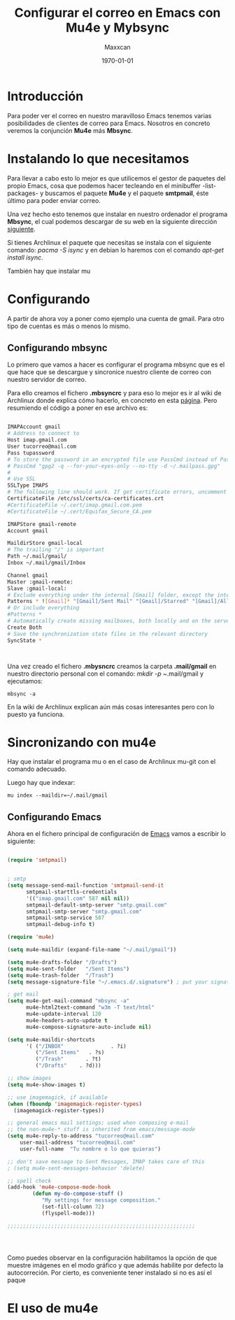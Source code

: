 #+TITLE: Configurar el correo en Emacs con Mu4e y Mybsync
#+AUTHOR: Maxxcan
#+DATE:\today

* Introducción

Para poder ver el correo en nuestro maravilloso Emacs tenemos varias posibilidades de clientes de correo para Emacs. Nosotros en concreto veremos la conjunción *Mu4e* más *Mbsync*. 

* Instalando lo que necesitamos

Para llevar a cabo esto lo mejor es que utilicemos el gestor de paquetes del propio Emacs, cosa que podemos hacer tecleando en el minibuffer -list-packages- y buscamos el paquete *Mu4e* y el paquete *smtpmail*, éste último para poder enviar correo. 

Una vez hecho esto tenemos que instalar en nuestro ordenador el programa *Mbsync*, el cual podemos descargar de su web en la siguiente dirección [[http://isync.sourceforge.net/][siguiente]]. 

Si tienes Archlinux el paquete que necesitas se instala con el siguiente comando: /pacma -S isync/ y en debian lo haremos con el comando /apt-get install isync/. 

También hay que instalar mu 

* Configurando  

A partir de ahora voy a poner como ejemplo una cuenta de gmail. Para otro tipo de cuentas es más o menos lo mismo.

** Configurando mbsync

Lo primero que vamos a hacer es configurar el programa mbsync que es el que hace que se descargue y sincronice nuestro cliente de correo con nuestro servidor de correo. 

Para ello creamos el fichero *.mbsyncrc* y para eso lo mejor es ir al wiki de Archlinux donde explica cómo hacerlo, en concreto en esta [[https://wiki.archlinux.org/index.php/Isync][página]]. Pero resumiendo el código a poner en ese archivo es:

#+BEGIN_SRC bash

IMAPAccount gmail
# Address to connect to
Host imap.gmail.com
User tucorreo@mail.com
Pass tupassword
# To store the password in an encrypted file use PassCmd instead of Pass
# PassCmd "gpg2 -q --for-your-eyes-only --no-tty -d ~/.mailpass.gpg"
#
# Use SSL
SSLType IMAPS
# The following line should work. If get certificate errors, uncomment the two following lines and read the "Troubleshooting" section.
CertificateFile /etc/ssl/certs/ca-certificates.crt
#CertificateFile ~/.cert/imap.gmail.com.pem
#CertificateFile ~/.cert/Equifax_Secure_CA.pem

IMAPStore gmail-remote
Account gmail

MaildirStore gmail-local
# The trailing "/" is important
Path ~/.mail/gmail/
Inbox ~/.mail/gmail/Inbox

Channel gmail
Master :gmail-remote:
Slave :gmail-local:
# Exclude everything under the internal [Gmail] folder, except the interesting folders
Patterns * ![Gmail]* "[Gmail]/Sent Mail" "[Gmail]/Starred" "[Gmail]/All Mail"
# Or include everything
#Patterns *
# Automatically create missing mailboxes, both locally and on the server
Create Both
# Save the synchronization state files in the relevant directory
SyncState *



#+END_SRC


Una vez creado el fichero *.mbysncrc* creamos la carpeta *.mail/gmail* en nuestro directorio personal con el comando:  /mkdir -p ~/.mail/gmail y ejecutamos: 

: mbsync -a 

En la wiki de Archlinux explican aún más cosas interesantes pero con lo puesto ya funciona.

* Sincronizando con mu4e

Hay que instalar el programa mu o en el caso de Archlinux mu-git con el comando adecuado. 

Luego hay que indexar:

: mu index --maildir=~/.mail/gmail






** Configurando Emacs


Ahora en el fichero principal de configuración de _Emacs_ vamos a escribir lo siguiente:

#+BEGIN_SRC emacs-lisp

(require 'smtpmail)


; smtp
(setq message-send-mail-function 'smtpmail-send-it
      smtpmail-starttls-credentials
      '(("imap.gmail.com" 587 nil nil))
      smtpmail-default-smtp-server "smtp.gmail.com"
      smtpmail-smtp-server "smtp.gmail.com"
      smtpmail-smtp-service 587
      smtpmail-debug-info t)

(require 'mu4e)

(setq mu4e-maildir (expand-file-name "~/.mail/gmail"))

(setq mu4e-drafts-folder "/Drafts")
(setq mu4e-sent-folder   "/Sent Items")
(setq mu4e-trash-folder  "/Trash")
(setq message-signature-file "~/.emacs.d/.signature") ; put your signature in this file

; get mail
(setq mu4e-get-mail-command "mbsync -a"
      mu4e-html2text-command "w3m -T text/html"
      mu4e-update-interval 120
      mu4e-headers-auto-update t
      mu4e-compose-signature-auto-include nil)

(setq mu4e-maildir-shortcuts
      '( ("/INBOX"               . ?i)
         ("/Sent Items"   . ?s)
         ("/Trash"       . ?t)
         ("/Drafts"    . ?d)))

;; show images
(setq mu4e-show-images t)

;; use imagemagick, if available
(when (fboundp 'imagemagick-register-types)
  (imagemagick-register-types))

;; general emacs mail settings; used when composing e-mail
;; the non-mu4e-* stuff is inherited from emacs/message-mode
(setq mu4e-reply-to-address "tucorreo@mail.com"
    user-mail-address "tucorreo@mail.com"
    user-full-name  "Tu nombre o lo que quieras")

;; don't save message to Sent Messages, IMAP takes care of this
; (setq mu4e-sent-messages-behavior 'delete)

;; spell check
(add-hook 'mu4e-compose-mode-hook
        (defun my-do-compose-stuff ()
           "My settings for message composition."
           (set-fill-column 72)
           (flyspell-mode)))

;;;;;;;;;;;;;;;;;;;;;;;;;;;;;;;;;;;;;;;;;;;;;;;;;;;;;;;;;;;;




#+END_SRC


Como puedes observar en la configuración habilitamos la opción de que muestre imágenes en el modo gráfico y que además habilite por defecto la autocorreción. Por cierto, es conveniente tener instalado si no es así el paque
* El uso de mu4e 
